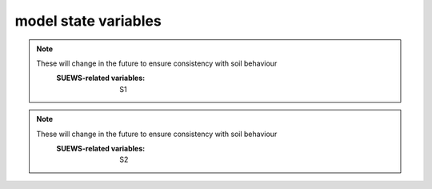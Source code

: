 .. _model_state:

model state variables
-------------------------


.. option:: aerodynamicresistancemethod

	:Dimensionality:
		0
	:Description:
		internal use, DO NOT change.
	:SUEWS-related variables:




.. option:: ah_min

	:Dimensionality:
		(2,)
	:Description:
		Minimum QF on weekdays and weekends [W |m^-2|]
	:SUEWS-related variables:
		AHMin_WD, AHMin_WE



.. option:: ah_slope_cooling

	:Dimensionality:
		(2,)
	:Description:
		Cooling slope of QF on weekdays and weekends [W |m^-2| |K^-1|]

	:SUEWS-related variables:
		AHSlope_Cooling_WD, AHSlope_Cooling_WE



.. option:: ah_slope_heating

	:Dimensionality:
		(2,)
	:Description:
		Heating slope of QF on weekdays and weekends [W |m^-2| |K^-1|]
	:SUEWS-related variables:
		AHSlope_Heating_WD, AHSlope_Heating_WE



.. option:: ahprof_24hr

	:Dimensionality:
		(24, 2)
	:Description:
		Hourly values of energy use profile on weekdays and weekends.
	:SUEWS-related variables:
		EnergyUseProfWD, EnergyUseProfWE



.. option:: alb

	:Dimensionality:
		(7,)
	:Description:
		Effective surface albedo (middle of the day value) for all land covers.
	:SUEWS-related variables:
		AlbedoMax



.. option:: albdectr_id

	:Dimensionality:
		0
	:Description:
		internal use, DO NOT change.
	:SUEWS-related variables:
		nan



.. option:: albevetr_id

	:Dimensionality:
		0
	:Description:
		internal use, DO NOT change.
	:SUEWS-related variables:
		nan



.. option:: albgrass_id

	:Dimensionality:
		0
	:Description:
		internal use, DO NOT change.
	:SUEWS-related variables:
		nan



.. option:: albmax_dectr

	:Dimensionality:
		0
	:Description:
		Effective surface albedo (middle of the day value) for summertime for `DecTr`.
	:SUEWS-related variables:
		AlbedoMax



.. option:: albmax_evetr

	:Dimensionality:
		0
	:Description:
		Effective surface albedo (middle of the day value) for summertime for `EveTr`.
	:SUEWS-related variables:
		AlbedoMax



.. option:: albmax_grass

	:Dimensionality:
		0
	:Description:
		Effective surface albedo (middle of the day value) for summertime for `Grass`.
	:SUEWS-related variables:
		AlbedoMax



.. option:: albmin_dectr

	:Dimensionality:
		0
	:Description:
		Effective surface albedo (middle of the day value) for wintertime (not including snow) for `DecTr`.

	:SUEWS-related variables:
		AlbedoMin



.. option:: albmin_evetr

	:Dimensionality:
		0
	:Description:
		Effective surface albedo (middle of the day value) for wintertime (not including snow) for `EveTr`.
	:SUEWS-related variables:
		AlbedoMin



.. option:: albmin_grass

	:Dimensionality:
		0
	:Description:
		Effective surface albedo (middle of the day value) for wintertime (not including snow) for `Grass`.
	:SUEWS-related variables:
		AlbedoMin



.. option:: alpha_bioco2

	:Dimensionality:
		(3,)
	:Description:
		The mean apparent ecosystem quantum. Represents the initial slope of the light-response curve.
	:SUEWS-related variables:
		alpha



.. option:: alpha_enh_bioco2

	:Dimensionality:
		(3,)
	:Description:
		Part of the `alpha` coeﬃcient related to the fraction of vegetation.
	:SUEWS-related variables:
		alpha_enh



.. option:: alt

	:Dimensionality:
		0
	:Description:
		Grid altitude. Used for both the radiation and water flow between grids.

	:SUEWS-related variables:
		Alt



.. option:: baset

	:Dimensionality:
		(3,)
	:Description:
		See section 2.2 Järvi et al. (2011) [J11]_
	:SUEWS-related variables:
		BaseT



.. option:: basete

	:Dimensionality:
		(3,)
	:Description:
		See section 2.2 Järvi et al. (2011) [J11]_
	:SUEWS-related variables:
		BaseTe



.. option:: basethdd

	:Dimensionality:
		0
	:Description:
		Base temperature for heating degree days [°C]
	:SUEWS-related variables:
		BaseTHDD



.. option:: beta_bioco2

	:Dimensionality:
		(3,)
	:Description:
		The light-saturated gross photosynthesis of the canopy.
	:SUEWS-related variables:
		beta



.. option:: beta_enh_bioco2

	:Dimensionality:
		(3,)
	:Description:
		Part of the `beta` coeﬃcient related to the fraction of vegetation.
	:SUEWS-related variables:
		beta_enh



.. option:: bldgh

	:Dimensionality:
		0
	:Description:
		Mean building height [m]
	:SUEWS-related variables:
		H_Bldgs



.. option:: capmax_dec

	:Dimensionality:
		0
	:Description:
		Maximum water storage capacity for upper surfaces (i.e. canopy) Min and max values are to account for seasonal variation (e.g. leaf-on/leaf-off differences for vegetated surfaces).

	:SUEWS-related variables:
		StorageMax



.. option:: capmin_dec

	:Dimensionality:
		0
	:Description:
		Minimum water storage capacity for upper surfaces (i.e. canopy). Min/max values are to account for seasonal variation (e.g. leaf-on/leaf-off differences for vegetated surfaces).

	:SUEWS-related variables:
		StorageMin



.. option:: chanohm

	:Dimensionality:
		(7,)
	:Description:
		Bulk transfer coefficient for this surface to use in AnOHM [-]
	:SUEWS-related variables:
		AnOHM_Ch



.. option:: cpanohm

	:Dimensionality:
		(7,)
	:Description:
		Volumetric heat capacity for this surface to use in AnOHM [J |m^-3|]
	:SUEWS-related variables:
		AnOHM_Cp



.. option:: crwmax

	:Dimensionality:
		0
	:Description:
		Maximum water holding capacity of snow [mm]
	:SUEWS-related variables:
		CRWMax



.. option:: crwmin

	:Dimensionality:
		0
	:Description:
		Minimum water holding capacity of snow [mm]
	:SUEWS-related variables:
		CRWMin



.. option:: daywat

	:Dimensionality:
		(7,)
	:Description:
		Irrigation allowed  [1], if not [0] on Sundays, Mondays, Tuesdays, Wednesdays, Thursdays, Fridays and Saturdays.
	:SUEWS-related variables:
		DayWat(1), DayWat(2), DayWat(3), DayWat(4), DayWat(5), DayWat(6), DayWat(7)



.. option:: daywatper

	:Dimensionality:
		(7,)
	:Description:
		Fraction of properties using irrigation [0-1] on Sundays, Mondays, Tuesdays, Wednesdays, Thursdays, Fridays and Saturdays.
	:SUEWS-related variables:
		DayWatPer(1), DayWatPer(2), DayWatPer(3), DayWatPer(4), DayWatPer(5), DayWatPer(6), DayWatPer(7)



.. option:: decidcap_id

	:Dimensionality:
		0
	:Description:
		internal use, DO NOT change.
	:SUEWS-related variables:
		nan



.. option:: dectreeh

	:Dimensionality:
		0
	:Description:
		Mean height of deciduous trees [m]
	:SUEWS-related variables:
		H_DecTr



.. option:: diagnose

	:Dimensionality:
		0
	:Description:
		internal use, DO NOT change.
	:SUEWS-related variables:
		nan



.. option:: diagqn

	:Dimensionality:
		0
	:Description:
		internal use, DO NOT change.
	:SUEWS-related variables:
		nan



.. option:: diagqs

	:Dimensionality:
		0
	:Description:
		internal use, DO NOT change.
	:SUEWS-related variables:
		nan



.. option:: dqndt

	:Dimensionality:
		0
	:Description:
		internal use, DO NOT change.
	:SUEWS-related variables:
		nan



.. option:: dqnsdt

	:Dimensionality:
		0
	:Description:
		internal use, DO NOT change.
	:SUEWS-related variables:
		nan



.. option:: drainrt

	:Dimensionality:
		0
	:Description:
		Drainage rate of bucket for LUMPS [mm |h^-1|] Used for LUMPS surface wetness control. Default recommended value of 0.25 mm |h^-1| from Loridan et al. (2011) [L2011]_ .
	:SUEWS-related variables:
		LUMPS_DrRate



.. option:: dt_since_start

	:Dimensionality:
		0
	:Description:
		internal use, DO NOT change.
	:SUEWS-related variables:
		nan



.. option:: ef_umolco2perj

	:Dimensionality:
		0
	:Description:
		Emission factor for fuels.
	:SUEWS-related variables:
		EF_umolCO2perJ



.. option:: emis

	:Dimensionality:
		(7,)
	:Description:
		Effective surface emissivity. View factors should be taken into account.
	:SUEWS-related variables:
		Emissivity



.. option:: emissionsmethod

	:Dimensionality:
		0
	:Description:
		Determines method for QF calculation.
	:SUEWS-related variables:
		EmissionsMethod



.. option:: enddls

	:Dimensionality:
		0
	:Description:
		End of the day light savings [DOY] See `Day_Light_Savings`.
	:SUEWS-related variables:
		EndDLS



.. option:: enef_v_jkm

	:Dimensionality:
		0
	:Description:
		Energy emission factor [J |km^-1| ]
	:SUEWS-related variables:
		EnEF_v_Jkm



.. option:: evapmethod

	:Dimensionality:
		0
	:Description:
		Determines method for evaporation calculation. Currently fixed. DO NOT change.
	:SUEWS-related variables:
		nan



.. option:: evetreeh

	:Dimensionality:
		0
	:Description:
		Mean height of evergreen trees [m]
	:SUEWS-related variables:
		H_EveTr



.. option:: faibldg

	:Dimensionality:
		0
	:Description:
		Frontal area index for buildings [-] Required if `RoughLenMomMethod` = 3 in `RunControl.nml` .
	:SUEWS-related variables:
		FAI_Bldgs



.. option:: faidectree

	:Dimensionality:
		0
	:Description:
		Frontal area index for deciduous trees [-] Required if `RoughLenMomMethod` = 3 in `RunControl.nml` .
	:SUEWS-related variables:
		FAI_DecTr



.. option:: faievetree

	:Dimensionality:
		0
	:Description:
		Frontal area index for evergreen trees [-] Required if `RoughLenMomMethod` = 3 in `RunControl.nml` .
	:SUEWS-related variables:
		FAI_EveTr



.. option:: faut

	:Dimensionality:
		0
	:Description:
		Fraction of irrigated area that is irrigated using automated systems (e.g. sprinklers).
	:SUEWS-related variables:
		Faut



.. option:: fcef_v_kgkm

	:Dimensionality:
		0
	:Description:
		CO2 emission factor [kg |km^-1| ]
	:SUEWS-related variables:
		FcEF_v_kgkm



.. option:: flowchange

	:Dimensionality:
		0
	:Description:
		Difference in input and output flows for water surface [mm |h^-1|] Used to indicate river or stream flow through the grid. Currently not fully tested!
	:SUEWS-related variables:
		FlowChange



.. option:: frfossilfuel_heat

	:Dimensionality:
		0
	:Description:
		Proportion of building energy use from fossil fuels rather than electricity.
	:SUEWS-related variables:
		FrFossilFuel_Heat



.. option:: frfossilfuel_nonheat

	:Dimensionality:
		0
	:Description:
		Fraction of Fossil Fuel for non heat.
	:SUEWS-related variables:
		FrFossilFuel_NonHeat



.. option:: g1

	:Dimensionality:
		0
	:Description:
		Related to maximum surface conductance [mm |s^-1|]
	:SUEWS-related variables:
		G1



.. option:: g2

	:Dimensionality:
		0
	:Description:
		Related to Kdown dependence [W |m^-2|]
	:SUEWS-related variables:
		G2



.. option:: g3

	:Dimensionality:
		0
	:Description:
		Related to VPD dependence [units depend on `gsModel` in `RunControl.nml`]
	:SUEWS-related variables:
		G3



.. option:: g4

	:Dimensionality:
		0
	:Description:
		Related to VPD dependence [units depend on `gsModel` in `RunControl.nml`]
	:SUEWS-related variables:
		G4



.. option:: g5

	:Dimensionality:
		0
	:Description:
		Related to temperature dependence [°C]
	:SUEWS-related variables:
		G5



.. option:: g6

	:Dimensionality:
		0
	:Description:
		Related to soil moisture dependence [m|m^-1|]
	:SUEWS-related variables:
		G6



.. option:: gdd_id

	:Dimensionality:
		(5,)
	:Description:
		internal use, DO NOT change.
	:SUEWS-related variables:
		nan



.. option:: gddfull

	:Dimensionality:
		(3,)
	:Description:
		This should be checked carefully for your study area using modelled LAI from the DailyState output file compared to known behaviour in the study area. See section 2.2 Järvi et al. (2011) [J11]_ ; Appendix A Järvi et al. (2014) [Leena2014]_ for more details.
	:SUEWS-related variables:
		GDDFull



.. option:: gridiv

	:Dimensionality:
		0
	:Description:
		internal use, DO NOT change.
	:SUEWS-related variables:
		nan



.. option:: gsmodel

	:Dimensionality:
		0
	:Description:
		Formulation choice for conductance calculation.
	:SUEWS-related variables:
		gsModel



.. option:: hdd_id

	:Dimensionality:
		(12,)
	:Description:
		internal use, DO NOT change.
	:SUEWS-related variables:
		nan



.. option:: humactivity_24hr

	:Dimensionality:
		(24, 2)
	:Description:
		Hourly values of human activity profile on weekdays and weekends.
	:SUEWS-related variables:
		ActivityProfWD, ActivityProfWE



.. option:: icefrac

	:Dimensionality:
		(7,)
	:Description:
		internal use, DO NOT change.
	:SUEWS-related variables:
		nan



.. option:: ie_a

	:Dimensionality:
		(3,)
	:Description:
		Coefficient for automatic irrigation model [mm d -1 ]
	:SUEWS-related variables:
		Ie_a1, Ie_a2, Ie_a3



.. option:: ie_end

	:Dimensionality:
		0
	:Description:
		Day when irrigation ends [DOY]
	:SUEWS-related variables:
		Ie_end



.. option:: ie_m

	:Dimensionality:
		(3,)
	:Description:
		Coefficient for manual irrigation model [mm d -1 ]
	:SUEWS-related variables:
		Ie_m1, Ie_m2, Ie_m3



.. option:: ie_start

	:Dimensionality:
		0
	:Description:
		Day when irrigation starts [DOY]
	:SUEWS-related variables:
		Ie_start



.. option:: internalwateruse_h

	:Dimensionality:
		0
	:Description:
		Internal water use [mm |h^-1|]
	:SUEWS-related variables:
		InternalWaterUse



.. option:: irrfracconif

	:Dimensionality:
		0
	:Description:
		Fraction of evergreen trees that are irrigated [-] e.g. 50% of the evergreen trees/shrubs are irrigated
	:SUEWS-related variables:
		IrrFr_EveTr



.. option:: irrfracdecid

	:Dimensionality:
		0
	:Description:
		Fraction of deciduous trees that are irrigated [-]
	:SUEWS-related variables:
		IrrFr_DecTr



.. option:: irrfracgrass

	:Dimensionality:
		0
	:Description:
		Fraction of grass that is irrigated [-]
	:SUEWS-related variables:
		IrrFr_Grass



.. option:: kkanohm

	:Dimensionality:
		(7,)
	:Description:
		Thermal conductivity for this surface to use in AnOHM [W m |K^-1|]
	:SUEWS-related variables:
		AnOHM_Kk



.. option:: kmax

	:Dimensionality:
		0
	:Description:
		Maximum incoming shortwave radiation [W |m^-2|]
	:SUEWS-related variables:
		Kmax



.. option:: lai_id

	:Dimensionality:
		(3,)
	:Description:
		internal use, DO NOT change.
	:SUEWS-related variables:
		nan



.. option:: laicalcyes

	:Dimensionality:
		0
	:Description:
		internal use, DO NOT change.
	:SUEWS-related variables:
		nan



.. option:: laimax

	:Dimensionality:
		(3,)
	:Description:
		full leaf-on summertime value
	:SUEWS-related variables:
		LAIMax



.. option:: laimin

	:Dimensionality:
		(3,)
	:Description:
		leaf-off wintertime value
	:SUEWS-related variables:
		LAIMin



.. option:: laipower

	:Dimensionality:
		(4, 3)
	:Description:
		LAI-related parameter (LeafGrowthPower1, LeafGrowthPower2, LeafOffPower1, LeafOffPower2) for three vegetated surfaces.
	:SUEWS-related variables:
		LeafGrowthPower1, LeafGrowthPower2, LeafOffPower1, LeafOffPower2



.. option:: laitype

	:Dimensionality:
		(3,)
	:Description:
		LAI-related parameter
	:SUEWS-related variables:
		LAIEq



.. option:: lat

	:Dimensionality:
		0
	:Description:
		Use coordinate system WGS84. Positive values are northern hemisphere (negative southern hemisphere). Used in radiation calculations.

		.. note::
		    If the total modelled area is small the latitude and longitude could be the same for each grid but small differences in radiation will not be determined.
		    If you are defining the latitude and longitude differently between grids make certain that you provide enough decimal places.
	:SUEWS-related variables:
		lat



.. option:: lng

	:Dimensionality:
		0
	:Description:
		Use coordinate system WGS84. For compatibility with GIS, negative values are to the west, positive values are to the east (e.g. Vancouver = -123.12; Shanghai = 121.47)

		.. note::
		    this is a change of sign convention between v2016a and v2017a See `lat` for more details.
	:SUEWS-related variables:
		lng



.. option:: maxconductance

	:Dimensionality:
		(3,)
	:Description:
		max conductance
	:SUEWS-related variables:
		MaxConductance



.. option:: maxqfmetab

	:Dimensionality:
		0
	:Description:
		Maximum QF Metab value.
	:SUEWS-related variables:
		MaxQFMetab



.. option:: meltwaterstore

	:Dimensionality:
		(7,)
	:Description:
		Initial amount of liquid water in the snow
	:SUEWS-related variables:
		SnowWaterPavedState, SnowWaterBldgsState, SnowWaterEveTrState, SnowWaterDecTrState, SnowWaterGrassState, SnowWaterBSoilState, SnowWaterWaterState



.. option:: min_res_bioco2

	:Dimensionality:
		(3,)
	:Description:
		Minimum soil respiration rate (for cold-temperature limit)
	:SUEWS-related variables:
		min_respi



.. option:: minqfmetab

	:Dimensionality:
		0
	:Description:
		Minimum QF Metab value.
	:SUEWS-related variables:
		MinQFMetab



.. option:: narp_emis_snow

	:Dimensionality:
		0
	:Description:
		Effective surface emissivity for snow. View factors should be taken into account.
	:SUEWS-related variables:
		Emissivity



.. option:: narp_trans_site

	:Dimensionality:
		0
	:Description:
		Atmospheric transmissivity for NARP [-] Value must in the range 0-1. Default recommended value of 1.
	:SUEWS-related variables:
		NARP_Trans



.. option:: netradiationmethod

	:Dimensionality:
		0
	:Description:
		Determines method for calculation of radiation fluxes.
	:SUEWS-related variables:
		NetRadiationMethod



.. option:: numcapita

	:Dimensionality:
		0
	:Description:
		population
	:SUEWS-related variables:
		PopDensDay, PopDensNight



.. option:: ohm_coef

	:Dimensionality:
		(8, 4, 3)
	:Description:
		Coefficient for Q* term [-], dQ/dt term [h] and Constant term [W |m^-2|]. Values are organised for 8 land covers (dimension 1), 4 climate conditions (dimension 2) and 3 terms (dimension 3, meaning described above).
	:SUEWS-related variables:
		a1, a2, a3



.. option:: ohm_threshsw

	:Dimensionality:
		(8,)
	:Description:
		Temperature threshold determining whether summer/winter OHM coefficients are applied [°C] If 5-day running mean air temperature is greater than or equal to this threshold, OHM coefficients for summertime are applied; otherwise coefficients for wintertime are applied.
	:SUEWS-related variables:
		OHMThresh_SW



.. option:: ohm_threshwd

	:Dimensionality:
		(8,)
	:Description:
		Soil moisture threshold determining whether wet/dry OHM coefficients are applied [-] If soil moisture (as a proportion of maximum soil moisture capacity) exceeds this threshold for bare soil and vegetated surfaces, OHM coefficients for wet conditions are applied; otherwise coefficients for dry coefficients are applied. Note that OHM coefficients for wet conditions are applied if the surface is wet. Not actually used for building and paved surfaces (as impervious).
	:SUEWS-related variables:
		OHMThresh_WD



.. option:: ohmincqf

	:Dimensionality:
		0
	:Description:
		Determines whether the storage heat flux calculation uses |Qstar| or ( |Qstar| +QF).
	:SUEWS-related variables:
		OHMIncQF



.. option:: pipecapacity

	:Dimensionality:
		0
	:Description:
		Storage capacity of pipes [mm] Runoff amounting to less than the value specified here is assumed to be removed by pipes.
	:SUEWS-related variables:
		PipeCapacity



.. option:: popdensdaytime

	:Dimensionality:
		0
	:Description:
		Daytime population density (i.e. workers, tourists) [people ha -1 ] Population density is required if EmissionsMethod = 2 in `RunControl.nml` . The model will use the average of daytime and night-time population densities, unless only one is provided. If daytime population density is unknown, set to -999.
	:SUEWS-related variables:
		PopDensDay



.. option:: popdensnighttime

	:Dimensionality:
		0
	:Description:
		Night-time population density (i.e. residents) [people ha -1 ] Population density is required if EmissionsMethod = 2 in `RunControl.nml` . The model will use the average of daytime and night-time population densities, unless only one is provided. If night-time population density is unknown, set to -999.
	:SUEWS-related variables:
		PopDensNight



.. option:: popprof_24hr

	:Dimensionality:
		(24, 2)
	:Description:
		Hourly values of population profile on weekdays and weekends.
	:SUEWS-related variables:
		PopProfWD, PopProfWE



.. option:: pormax_dec

	:Dimensionality:
		0
	:Description:
		full leaf-on summertime value Used only for DecTr (can affect roughness calculation)
	:SUEWS-related variables:
		PorosityMax



.. option:: pormin_dec

	:Dimensionality:
		0
	:Description:
		leaf-off wintertime value Used only for DecTr (can affect roughness calculation)
	:SUEWS-related variables:
		PorosityMin



.. option:: porosity_id

	:Dimensionality:
		0
	:Description:
		internal use, DO NOT change.
	:SUEWS-related variables:
		nan



.. option:: preciplimit

	:Dimensionality:
		0
	:Description:
		Auer (1974) [Au74]_
	:SUEWS-related variables:
		PrecipLimSnow



.. option:: preciplimitalb

	:Dimensionality:
		0
	:Description:
		Limit for hourly precipitation when the ground is fully covered with snow. Then snow albedo is reset to AlbedoMax [mm]
	:SUEWS-related variables:
		PrecipLimAlb



.. option:: qf0_beu

	:Dimensionality:
		(2,)
	:Description:
		Weekday and Weekend building energy use [W |m^-2|] Can be used for CO2 flux calculation.
	:SUEWS-related variables:
		QF0_BEU_WD, QF0_BEU_WE



.. option:: qf_a

	:Dimensionality:
		(2,)
	:Description:
		Base value for QF on weekdays and weekends [W |m^-2| (Cap |ha^-1| |)^-1| ]
	:SUEWS-related variables:
		QF_A_WD, QF_A_WE



.. option:: qf_b

	:Dimensionality:
		(2,)
	:Description:
		Parameter related to cooling degree days on weekdays and weekends [W |m^-2| |K^-1| (Cap |ha^-1| |)^-1|]
	:SUEWS-related variables:
		QF_B_WD, QF_B_WE



.. option:: qf_c

	:Dimensionality:
		(2,)
	:Description:
		Parameter related to heating degree days on weekdays and weekends [W |m^-2| |K^-1| (Cap |ha^-1| |)^-1|]
	:SUEWS-related variables:
		QF_C_WD, QF_C_WE



.. option:: qn1_av

	:Dimensionality:
		0
	:Description:
		internal use, DO NOT change.
	:SUEWS-related variables:
		nan



.. option:: qn1_s_av

	:Dimensionality:
		0
	:Description:
		internal use, DO NOT change.
	:SUEWS-related variables:
		nan



.. option:: radmeltfact

	:Dimensionality:
		0
	:Description:
		Hourly radiation melt factor of snow [mm |w^-1| |h^-1|]
	:SUEWS-related variables:
		RadMeltFactor



.. option:: raincover

	:Dimensionality:
		0
	:Description:
		Limit when surface totally covered with water [mm] Used for LUMPS surface wetness control. Default recommended value of 1 mm from Loridan et al. (2011) [L2011]_ .
	:SUEWS-related variables:
		LUMPS_Cover



.. option:: rainmaxres

	:Dimensionality:
		0
	:Description:
		Maximum water bucket reservoir [mm] Used for LUMPS surface wetness control. Default recommended value of 10 mm from Loridan et al. (2011) [L2011]_ .
	:SUEWS-related variables:
		LUMPS_MaxRes



.. option:: resp_a

	:Dimensionality:
		(3,)
	:Description:
		Respiration coeﬃcient a
	:SUEWS-related variables:
		resp_a



.. option:: resp_b

	:Dimensionality:
		(3,)
	:Description:
		Respiration coeﬃcient b - related to air temperature dependency
	:SUEWS-related variables:
		resp_b



.. option:: roughlenheatmethod

	:Dimensionality:
		0
	:Description:
		Determines method for calculating roughness length for heat.
	:SUEWS-related variables:
		RoughLenHeatMethod



.. option:: roughlenmommethod

	:Dimensionality:
		0
	:Description:
		Determines how aerodynamic roughness length (z0m) and zero displacement height (zdm) are calculated.
	:SUEWS-related variables:
		RoughLenMomMethod



.. option:: runofftowater

	:Dimensionality:
		0
	:Description:
		Fraction of above-ground runoff flowing to water surface during flooding [-] Value must be in the range 0-1.
	:SUEWS-related variables:
		RunoffToWater



.. option:: s1

	:Dimensionality:
		0
	:Description:
		Related to soil moisture dependence [-].

.. note::
    These will change in the future to ensure consistency with soil behaviour
	:SUEWS-related variables:
		S1



.. option:: s2

	:Dimensionality:
		0
	:Description:
		Related to soil moisture dependence [mm].

.. note::
    These will change in the future to ensure consistency with soil behaviour
	:SUEWS-related variables:
		S2



.. option:: sathydraulicconduct

	:Dimensionality:
		(7,)
	:Description:
		Hydraulic conductivity for saturated soil [mm |s^-1|]
	:SUEWS-related variables:
		SatHydraulicCond



.. option:: sddfull

	:Dimensionality:
		(3,)
	:Description:
		This should be checked carefully for your study area using modelled LAI from the DailyState output file compared to known behaviour in the study area. See section 2.2 Järvi et al. (2011) [J11]_ ; Appendix A Järvi et al. (2014) [Leena2014]_ for more details.
	:SUEWS-related variables:
		SDDFull



.. option:: sfr

	:Dimensionality:
		(7,)
	:Description:
		Surface cover fraction of buildings, paved surfaces, bare soil or unmanaged land, deciduous trees and shrubs, evergreen trees and shrubs, grass and open water [-] (e.g. river, lakes, ponds, swimming pools)
	:SUEWS-related variables:
		Fr_Bldgs, Fr_Bsoil, Fr_DecTr, Fr_EveTr, Fr_Grass, Fr_Paved, Fr_Water



.. option:: smdmethod

	:Dimensionality:
		0
	:Description:
		Determines method for calculating soil moisture deficit (SMD).
	:SUEWS-related variables:
		SMDMethod



.. option:: snowalb

	:Dimensionality:
		0
	:Description:
		internal use, DO NOT change.
	:SUEWS-related variables:
		nan



.. option:: snowalbmax

	:Dimensionality:
		0
	:Description:
		Effective surface albedo (middle of the day value) for summertime. View factors should be taken into account.
	:SUEWS-related variables:
		AlbedoMax



.. option:: snowalbmin

	:Dimensionality:
		0
	:Description:
		Effective surface albedo (middle of the day value) for wintertime (not including snow). View factors should be taken into account.

	:SUEWS-related variables:
		AlbedoMin



.. option:: snowd

	:Dimensionality:
		(7,)
	:Description:
		Limit of snow water equivalent when the surface surface is fully covered with snow. Not needed if `SnowUse` = 0 in `RunControl.nml` .
	:SUEWS-related variables:
		SnowLimPatch



.. option:: snowdens

	:Dimensionality:
		(7,)
	:Description:
		Initial snow density
	:SUEWS-related variables:
		nan



.. option:: snowdensmax

	:Dimensionality:
		0
	:Description:
		Maximum snow density [kg |m^-3|]
	:SUEWS-related variables:
		SnowDensMax



.. option:: snowdensmin

	:Dimensionality:
		0
	:Description:
		Fresh snow density [kg |m^-3|]
	:SUEWS-related variables:
		SnowDensMin



.. option:: snowfallcum

	:Dimensionality:
		0
	:Description:
		internal use, DO NOT change.
	:SUEWS-related variables:
		nan



.. option:: snowfrac

	:Dimensionality:
		(7,)
	:Description:
		Initial plan area fraction of snow
	:SUEWS-related variables:
		nan



.. option:: snowlimbuild

	:Dimensionality:
		0
	:Description:
		Meaning of this?
	:SUEWS-related variables:
		SnowLimRemove



.. option:: snowlimpaved

	:Dimensionality:
		0
	:Description:
		Meaning of this?
	:SUEWS-related variables:
		SnowLimRemove



.. option:: snowpack

	:Dimensionality:
		(7,)
	:Description:
		Initial snow water equivalent
	:SUEWS-related variables:
		nan



.. option:: snowprof_24hr

	:Dimensionality:
		(24, 2)
	:Description:
		Hourly values of snow clearing profile on weekdays and weekends.
	:SUEWS-related variables:
		SnowClearingProfWD, SnowClearingProfWE



.. option:: snowuse

	:Dimensionality:
		0
	:Description:
		Determines whether the snow part of the model runs.
	:SUEWS-related variables:
		SnowUse



.. option:: soildepth

	:Dimensionality:
		(7,)
	:Description:
		Depth of sub-surface soil store [mm] i.e. the depth of soil beneath the surface
	:SUEWS-related variables:
		SoilDepth



.. option:: soilmoist_id

	:Dimensionality:
		(7,)
	:Description:
		internal use, DO NOT change.
	:SUEWS-related variables:
		nan



.. option:: soilstorecap

	:Dimensionality:
		(7,)
	:Description:
		SoilStoreCap must not be greater than SoilDepth.
	:SUEWS-related variables:
		SoilStoreCap



.. option:: stabilitymethod

	:Dimensionality:
		0
	:Description:
		Defines which atmospheric stability functions are used.
	:SUEWS-related variables:
		StabilityMethod



.. option:: startdls

	:Dimensionality:
		0
	:Description:
		Start of the day light savings [DOY] See `Day_Light_Savings`.
	:SUEWS-related variables:
		StartDLS



.. option:: state_id

	:Dimensionality:
		(7,)
	:Description:
		internal use, DO NOT change.
	:SUEWS-related variables:
		nan



.. option:: statelimit

	:Dimensionality:
		(7,)
	:Description:
		Currently only used for the water surface
	:SUEWS-related variables:
		StateLimit



.. option:: storageheatmethod

	:Dimensionality:
		0
	:Description:
		Determines method for calculating storage heat flux QS.
	:SUEWS-related variables:
		StorageHeatMethod



.. option:: storedrainprm

	:Dimensionality:
		(6, 7)
	:Description:
		coefficient array used for water store and drainage.
		Dimension 1:
			1. StorageMin: Minimum water storage capacity for upper surfaces (i.e. canopy). Min/max values are to account for seasonal variation (e.g. leaf-on/leaf-off differences for vegetated surfaces).
			2. DrainageEq
			3. DrainageCoef1
			4. DrainageCoef2
			5. StorageMax: Maximum water storage capacity for upper surfaces (i.e. canopy) Min and max values are to account for seasonal variation (e.g. leaf-on/leaf-off differences for vegetated surfaces).
			6. current storage.
		Dimension 2: land cover types
	:SUEWS-related variables:
		DrainageCoef1, DrainageCoef2, DrainageEq, StorageMax, StorageMin



.. option:: surfacearea

	:Dimensionality:
		0
	:Description:
		Area of the grid [ha].
	:SUEWS-related variables:
		SurfaceArea



.. option:: t_critic_cooling

	:Dimensionality:
		(2,)
	:Description:
		Critical cooling temperature on weekdays and weekends [°C]
	:SUEWS-related variables:
		TCritic_Cooling_WD, TCritic_Cooling_WE



.. option:: t_critic_heating

	:Dimensionality:
		(2,)
	:Description:
		Critical heating temperature on weekdays and weekends [°C]
	:SUEWS-related variables:
		TCritic_Heating_WD, TCritic_Heating_WE



.. option:: tair24hr

	:Dimensionality:
		(288,)
	:Description:
		internal use, DO NOT change.
	:SUEWS-related variables:
		nan



.. option:: tau_a

	:Dimensionality:
		0
	:Description:
		Time constant for snow albedo aging in cold snow [-]
	:SUEWS-related variables:
		tau_a



.. option:: tau_f

	:Dimensionality:
		0
	:Description:
		Time constant for snow albedo aging in melting snow [-]
	:SUEWS-related variables:
		tau_f



.. option:: tau_r

	:Dimensionality:
		0
	:Description:
		Time constant for snow density ageing [-]
	:SUEWS-related variables:
		tau_r



.. option:: tempmeltfact

	:Dimensionality:
		0
	:Description:
		Hourly temperature melt factor of snow [mm |K^-1| |h^-1|] (In previous model version, this parameter was 0.12)
	:SUEWS-related variables:
		TempMeltFactor



.. option:: th

	:Dimensionality:
		0
	:Description:
		Upper air temperature limit [°C]
	:SUEWS-related variables:
		TH



.. option:: theta_bioco2

	:Dimensionality:
		(3,)
	:Description:
		The convexity of the curve at light saturation.
	:SUEWS-related variables:
		theta



.. option:: timezone

	:Dimensionality:
		0
	:Description:
		Time zone [h] for site relative to UTC (east is positive). This should be set according to the times given in the meteorological forcing file(s).
	:SUEWS-related variables:
		Timezone



.. option:: tl

	:Dimensionality:
		0
	:Description:
		Lower air temperature limit [°C]
	:SUEWS-related variables:
		TL



.. option:: trafficrate

	:Dimensionality:
		(2,)
	:Description:
		Weekday and Weekend traffic rate [veh km |m^-2| |s^-1|]. Can be used for CO2 flux calculation.
	:SUEWS-related variables:
		TrafficRate_WD, TrafficRate_WE



.. option:: trafficunits

	:Dimensionality:
		0
	:Description:
		Traﬃc units choice.
	:SUEWS-related variables:
		TrafficUnits



.. option:: traffprof_24hr

	:Dimensionality:
		(24, 2)
	:Description:
	Hourly values of traffic profile on weekdays and weekends.
	:SUEWS-related variables:
		TraffProfWD, TraffProfWE



.. option:: tstep

	:Dimensionality:
		0
	:Description:
		internal use, DO NOT change.
	:SUEWS-related variables:
		nan



.. option:: tstep_prev

	:Dimensionality:
		0
	:Description:
		internal use, DO NOT change.
	:SUEWS-related variables:
		nan



.. option:: veg_type

	:Dimensionality:
		0
	:Description:
		internal use, DO NOT change.
	:SUEWS-related variables:
		nan



.. option:: waterdist

	:Dimensionality:
		(8, 6)
	:Description:
		Fraction of water going to `Paved`, `Bldgs`, `DecTr`, `EveTr`, `Grass`, ,  `SoilStore`, `Water` and `Runoff`.
	:SUEWS-related variables:
		ToBSoil, ToBldgs, ToDecTr, ToEveTr, ToGrass, ToPaved, ToRunoff, ToSoilStore, ToWater



.. option:: waterusemethod

	:Dimensionality:
		0
	:Description:
		Defines how external water use is calculated.
	:SUEWS-related variables:
		WaterUseMethod



.. option:: wetthresh

	:Dimensionality:
		(7,)
	:Description:
		Depth of water which determines whether evaporation occurs from a partially wet or completely wet surface.
	:SUEWS-related variables:
		WetThreshold



.. option:: wuday_id

	:Dimensionality:
		(9,)
	:Description:
		internal use, DO NOT change.
	:SUEWS-related variables:
		nan



.. option:: wuprofa_24hr

	:Dimensionality:
		(24, 2)
	:Description:
		Hourly values of water use profile (automatic irrigation) on weekdays and weekends.
	:SUEWS-related variables:
		WaterUseProfAutoWD, WaterUseProfAutoWE



.. option:: wuprofm_24hr

	:Dimensionality:
		(24, 2)
	:Description:
		Hourly values of water use profile (manual irrigation) on weekdays and weekends.
	:SUEWS-related variables:
		WaterUseProfManuWD, WaterUseProfManuWE



.. option:: z

	:Dimensionality:
		0
	:Description:
		z must be greater than the displacement height. Forcing data should be representative of the local-scale, i.e. above the height of the roughness elements.
	:SUEWS-related variables:
		z



.. option:: z0m_in

	:Dimensionality:
		0
	:Description:
		Roughness length for momentum [m] Value supplied here is used if `RoughLenMomMethod` = 1 in `RunControl.nml` ; otherwise set to '-999' and a value will be calculated by the model (`RoughLenMomMethod` = 2, 3).
	:SUEWS-related variables:
		z0



.. option:: zdm_in

	:Dimensionality:
		0
	:Description:
		Zero-plane displacement [m] Value supplied here is used if `RoughLenMomMethod` = 1 in `RunControl.nml` ; otherwise set to '-999' and a value will be calculated by the model (`RoughLenMomMethod` = 2, 3).
	:SUEWS-related variables:
		zd

